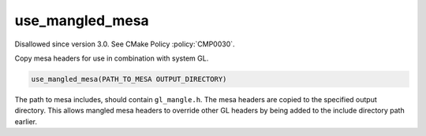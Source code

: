 use_mangled_mesa
----------------

Disallowed since version 3.0.  See CMake Policy :policy:`CMP0030`.

Copy mesa headers for use in combination with system GL.

.. code-block:: cmake

  use_mangled_mesa(PATH_TO_MESA OUTPUT_DIRECTORY)

The path to mesa includes, should contain ``gl_mangle.h``.  The mesa
headers are copied to the specified output directory.  This allows
mangled mesa headers to override other GL headers by being added to
the include directory path earlier.
